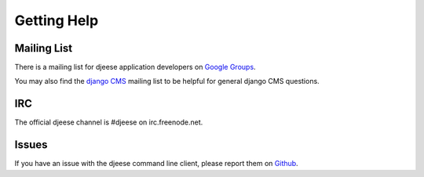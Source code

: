 ############
Getting Help
############


Mailing List
============

There is a mailing list for djeese application developers on
`Google Groups <https://groups.google.com/forum/#!forum/djeese-app-developers>`_.

You may also find the `django CMS <https://groups.google.com/forum/#!forum/django-cms>`_
mailing list to be helpful for general django CMS questions.


IRC
===

The official djeese channel is #djeese on irc.freenode.net.


Issues
======

If you have an issue with the djeese command line client, please report them on
`Github <https://github.com/djeese/djeese-client/issues>`_.
